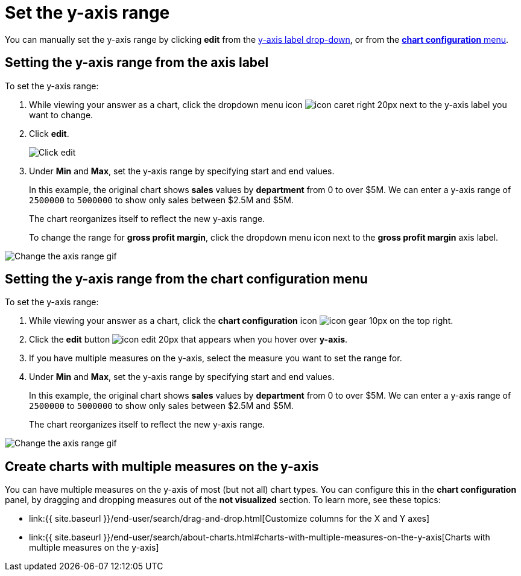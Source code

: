 = Set the y-axis range
:last_updated: 2/25/2020
:linkattrs:
:experimental:
:page-aliases: /end-user/search/set-the-y-axis-scale.adoc
:summary: "On charts, you can manually configure the y-axis range to be different from the search default. You can have multiple measures on the y-axis of many charts."

You can manually set the y-axis range by clicking *edit* from the <<y-axis,y-axis label drop-down>>, or from the <<chart-config-edit,*chart configuration* menu>>.

[#y-axis]
== Setting the y-axis range from the axis label

To set the y-axis range:

. While viewing your answer as a chart, click the dropdown menu icon image:{{ site.baseurl }}/images/icon-caret-right-20px.png[] next to the y-axis label you want to change.
. Click *edit*.
+
image::{{ site.baseurl }}/images/chartconfig-edityaxis.png[Click edit]

. Under *Min* and *Max*, set the y-axis range by specifying start and end values.
+
In this example, the original chart shows *sales* values by *department*  from 0 to over $5M.
We can enter a y-axis range of `2500000` to `5000000` to  show only sales between $2.5M and $5M.
+
The chart reorganizes itself to reflect the new y-axis range.
+
To change the range for *gross profit margin*, click the dropdown menu icon next to the *gross profit margin* axis label.

image::{{ site.baseurl }}/images/chart-config-axis-range.gif[Change the axis range gif]

[#chart-config-edit]
== Setting the y-axis range from the chart configuration menu

To set the y-axis range:

. While viewing your answer as a chart, click the *chart configuration* icon image:{{ site.baseurl }}/images/icon-gear-10px.png[] on the top right.
. Click the *edit* button image:{{ site.baseurl }}/images/icon-edit-20px.png[] that appears when you hover over *y-axis*.
. If you have multiple measures on the y-axis, select the measure you want to set the range for.
. Under *Min* and *Max*, set the y-axis range by specifying start and end values.
+
In this example, the original chart shows *sales* values by *department*  from 0 to over $5M.
We can enter a y-axis range of `2500000` to `5000000` to  show only sales between $2.5M and $5M.
+
The chart reorganizes itself to reflect the new y-axis range.

image::{{ site.baseurl }}/images/chart-config-y-axis.gif[Change the axis range gif]

== Create charts with multiple measures on the y-axis

You can have multiple measures on the y-axis of most (but not all) chart types.
You can configure this in the *chart configuration* panel, by dragging and dropping measures out of the *not visualized* section.
To learn more, see these topics:

* link:{{ site.baseurl }}/end-user/search/drag-and-drop.html[Customize columns for the X and Y axes]
* link:{{ site.baseurl }}/end-user/search/about-charts.html#charts-with-multiple-measures-on-the-y-axis[Charts with multiple measures on the y-axis]
